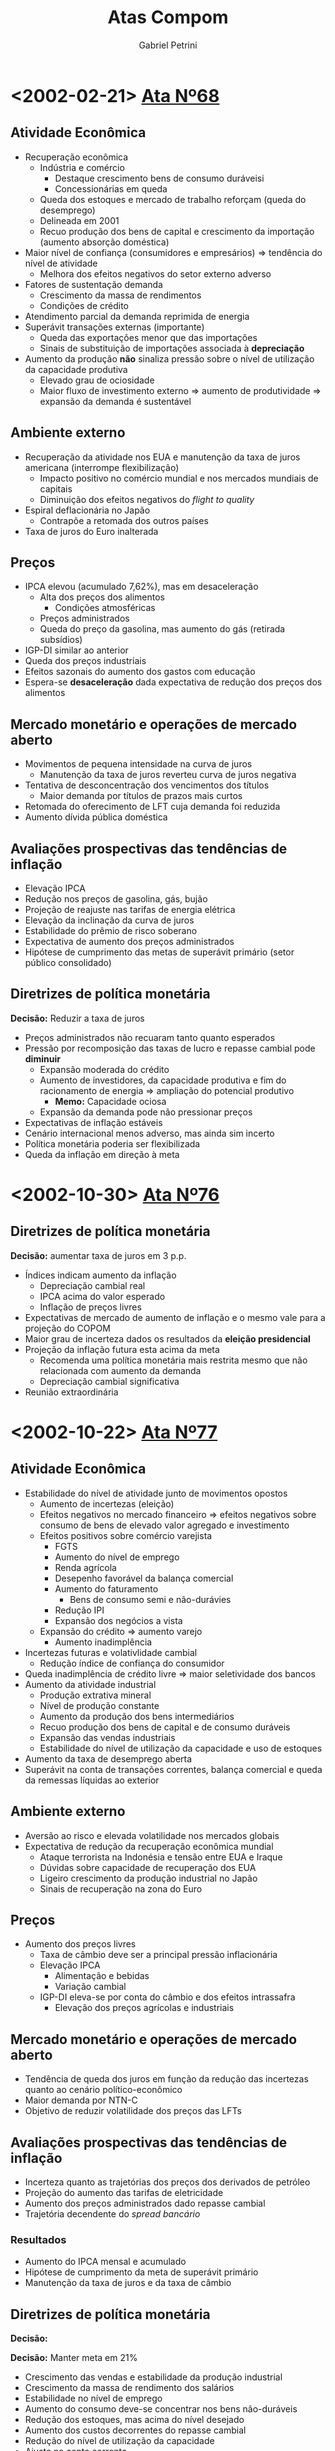 #+OPTIONS: num:nil
#+TITLE: Atas Compom
#+AUTHOR: Gabriel Petrini
#+LANG: pt_Br

* LaTeX headers                                         :noexport:ignore:

* HTML headers                                         :noexport:ignore:
#+HTML_HEAD: <link rel="stylesheet" type="text/css" href="http://www.pirilampo.org/styles/readtheorg/css/htmlize.css"/>
#+HTML_HEAD: <link rel="stylesheet" type="text/css" href="http://www.pirilampo.org/styles/readtheorg/css/readtheorg.css"/>

#+HTML_HEAD: <script src="https://ajax.googleapis.com/ajax/libs/jquery/2.1.3/jquery.min.js"></script>
#+HTML_HEAD: <script src="https://maxcdn.bootstrapcdn.com/bootstrap/3.3.4/js/bootstrap.min.js"></script>
#+HTML_HEAD: <script type="text/javascript" src="http://www.pirilampo.org/styles/lib/js/jquery.stickytableheaders.min.js"></script>
#+HTML_HEAD: <script type="text/javascript" src="http://www.pirilampo.org/styles/readtheorg/js/readtheorg.js"></script>



* <2002-02-21> [[https://www.bcb.gov.br/htms/copom/not2002022068.asp?frame=1][Ata Nº68]]
** Atividade Econômica
- Recuperação econômica
  + Indústria e comércio
    - Destaque crescimento bens de consumo duráveisi
    - Concessionárias em queda
  + Queda dos estoques e mercado de trabalho reforçam (queda do desemprego)
  + Delineada em 2001
  + Recuo produção dos bens de capital e crescimento da importação (aumento absorção doméstica)
- Maior nível de confiança (consumidores e empresários) $\Rightarrow$ tendência do nível de atividade
  + Melhora dos efeitos negativos do setor externo adverso
- Fatores de sustentação demanda
  + Crescimento da massa de rendimentos
  + Condições de crédito
- Atendimento parcial da demanda reprimida de energia
- Superávit transações externas (importante)
  + Queda das exportações menor que das importações
  + Sinais de substituição de importações associada à *depreciação*
- Aumento da produção *não* sinaliza pressão sobre o nível de utilização da capacidade produtiva
  + Elevado grau de ociosidade
  + Maior fluxo de investimento externo $\Rightarrow$ aumento de produtividade $\Rightarrow$ expansão da demanda é sustentável
** Ambiente externo
- Recuperação da atividade nos EUA e manutenção da taxa de juros americana (interrompe flexibilização)
  + Impacto positivo no comércio mundial e nos mercados mundiais de capitais
  + Diminuição dos efeitos negativos do /flight to quality/
- Espiral deflacionária no Japão
  + Contrapõe a retomada dos outros países
- Taxa de juros do Euro inalterada
** Preços
- IPCA elevou (acumulado 7,62%), mas em desaceleração
  + Alta dos preços dos alimentos
    - Condições atmosféricas
  + Preços administrados
  + Queda do preço da gasolina, mas aumento do gás (retirada subsídios)
- IGP-DI similar ao anterior
- Queda dos preços industriais
- Efeitos sazonais do aumento dos gastos com educação
- Espera-se *desaceleração* dada expectativa de redução dos preços dos alimentos
** Mercado monetário e operações de mercado aberto
- Movimentos de pequena intensidade na curva de juros
  + Manutenção da taxa de juros reverteu curva de juros negativa
- Tentativa de desconcentração dos vencimentos dos títulos 
  + Maior demanda por títulos de prazos mais curtos
- Retomada do oferecimento de LFT cuja demanda foi reduzida
- Aumento dívida pública doméstica
** Avaliações prospectivas das tendências de inflação

- Elevação IPCA
- Redução nos preços de gasolina, gás, bujão
- Projeção de reajuste nas tarifas de energia elétrica
- Elevação da inclinação da curva de juros
- Estabilidade do prêmio de risco soberano
- Expectativa de aumento dos preços administrados
- Hipótese de cumprimento das metas de superávit primário (setor público consolidado)
** Diretrizes de política monetária
*Decisão:* Reduzir a taxa de juros
- Preços administrados não recuaram tanto quanto esperados
- Pressão por recomposição das taxas de lucro e repasse cambial pode *diminuir*
  + Expansão moderada do crédito
  + Aumento de investidores, da capacidade produtiva e fim do racionamento de energia $\Rightarrow$ ampliação do potencial produtivo
    - *Memo:* Capacidade ociosa
  + Expansão da demanda pode não pressionar preços
- Expectativas de inflação estáveis
- Cenário internacional menos adverso, mas ainda sim incerto
- Política monetária poderia ser flexibilizada
- Queda da inflação em direção à meta

* <2002-10-30> [[https://www.bcb.gov.br/publicacoes/atascopom/01102002][Ata Nº76]]

** Diretrizes de política monetária
*Decisão:* aumentar taxa de juros em 3 p.p.
- Índices indicam aumento da inflação
  + Depreciação cambial real
  + IPCA acima do valor esperado
  + Inflação de preços livres
- Expectativas de mercado de aumento de inflação e o mesmo vale para a projeção do COPOM
- Maior grau de incerteza dados os resultados da *eleição presidencial*
- Projeção da inflação futura esta acima da meta
  + Recomenda uma política monetária mais restrita mesmo que não relacionada com aumento da demanda
  + Depreciação cambial significativa
- Reunião extraordinária

* <2002-10-22> [[https://www.bcb.gov.br/publicacoes/atascopom/22102002][Ata Nº77]]
** Atividade Econômica
- Estabilidade do nível de atividade junto de movimentos opostos
  + Aumento de incertezas (eleição)
  + Efeitos negativos no mercado financeiro $\Rightarrow$ efeitos negativos sobre consumo de bens de elevado valor agregado e investimento
  + Efeitos positivos sobre comércio varejista
    - FGTS
    - Aumento do nível de emprego
    - Renda agrícola
    - Desepenho favorável da balança comercial
    - Aumento do faturamento
      + Bens de consumo semi e não-durávies
    - Redução IPI
    - Expansão dos negócios a vista
  + Expansão do crédito $\Rightarrow$ aumento varejo
    - Aumento inadimplência
- Incertezas futuras e volativlidade cambial
  + Redução índice de confiança do consumidor
- Queda inadimplência de crédito livre $\Rightarrow$ maior seletividade dos bancos
- Aumento da atividade industrial
  + Produção extrativa mineral
  + Nível de produção constante
  + Aumento da produção dos bens intermediários
  + Recuo produção dos bens de capital e de consumo duráveis
  + Expansão das vendas industriais
  + Estabilidade do nível de utilização da capacidade e uso de estoques
- Aumento da taxa de desemprego aberta
- Superávit na conta de transações correntes, balança comercial e queda da remessas líquidas ao exterior
** Ambiente externo
- Aversão ao risco e elevada volatilidade nos mercados globais
- Expectativa de redução da recuperação econômica mundial
  + Ataque terrorista na Indonésia e tensão entre EUA e Iraque
  + Dúvidas sobre capacidade de recuperação dos EUA
  + Ligeiro crescimento da produção industrial no Japão
  + Sinais de recuperação na zona do Euro
** Preços
- Aumento dos preços livres
  + Taxa de câmbio deve ser a principal pressão inflacionária
  + Elevação IPCA
    - Alimentação e bebidas
    - Variação cambial
  + IGP-DI eleva-se por conta do câmbio e dos efeitos intrassafra
    - Elevação dos preços agrícolas e industriais
** Mercado monetário e operações de mercado aberto
- Tendência de queda dos juros em função da redução das incertezas quanto ao cenário político-econômico
- Maior demanda por NTN-C
- Objetivo de reduzir volatilidade dos preços das LFTs
** Avaliações prospectivas das tendências de inflação
- Incerteza quanto as trajetórias dos preços dos derivados de petróleo
- Projeção do aumento das tarifas de eletricidade
- Aumento dos preços administrados dado repasse cambial
- Trajetória decendente do /spread bancário/


*** Resultados

- Aumento do IPCA mensal e acumulado
- Hipótese de cumprimento da meta de superávit primário
- Manutenção da taxa de juros e da taxa de câmbio
** Diretrizes de política monetária
*Decisão:* 


*Decisão:* Manter meta em 21%
- Crescimento das vendas e estabilidade da produção industrial
- Crescimento da massa de rendimento dos salários
- Estabilidade no nível de emprego
- Aumento  do consumo deve-se concentrar nos bens não-duráveis
- Redução dos estoques, mas acima do nível desejado
- Aumento dos custos decorrentes do repasse cambial
- Redução do nível de utilização da capacidade
- Ajuste na conta corrente
  + Depreciação cambial
  + Crescimento lento
  + Melhora na conta corrente e bom desempenho da balança comercial
- Crise de confiança reduziu crédito ao Brasil e aumento da percepção do risco soberano
- Estabilização e recuperação do mercado financeiro
  + Real se manteve estável
  + Maior demanda por títulos no mercado doméstico
- Expectativas de aumento da inflação e maior dispersão das expectativas
  + Copom também reavaliou para cima por conta da depreciação cambial
    - Entendimento que se trata de uma inflação de custo
  + Aumento gasolina

* <2003-06-19> [[https://www.bcb.gov.br/publicacoes/atascopom/01062003][Ata Nº85]] 
** Evolução recente da inflação
- Queda contínua da inflação
  + Redução preços do atacado $\Rightarrow$ apreciação cambial
  + Preços ao consumidores cairam, mas menos que os preços do atacado
    - Preços agrícolas e industriais
- Redução IPCA
  + Reajuste das tarifas de energio foi o que mais contribuiu para aumento
    - Aumento da tarifa de ônibus, água e esgoto
  + Atenção à safra de arroz
  + Queda tanto dos preços livres como nos monitorados
    - Redução dos produtos não comercializáveis
    - Redução menos intensa dos bens comercializáveis
    - Redução do preço da gasolina e do álcool
** Avaliação prospectiva das tendências da inflação
- Elevação do preço da gasolina
- Diminuição dos preços monitorados $\Rightarrow$ apreciação cambial
- Projeções de que a inflação futura estará acima da meta
** Implementação da política monetária
*Decisão:* Reduzir meta em 26% para garantir desaceleração recente da inflação
- Fatores do declínio da inflação
  + Elevada depreciação passada explica inércia da inflação (persistência) 
  + Apreciação cambial tem efeitos de redução da inflação
  + Atuação da política monetária para reverter expectativas de inflação e pressões inflacionárias via controle da demanda agregada
  + Normalização dos preços in natura
- Destaque para a persistência inflacionária e subsequente recomposição das margens de lucro
- Destaque para apreciação cambial
  + Elevação da liquidez internacional
  + Queda do risco Brasil
- Atividade econômica em desaceleração, mas não uniforme (diferença dos preços relativos)
  + Expansão do setor agrícola e extração
  + Maior retração para o setor de bens duráveis 
    - Dependente das condições de crédito
- Convergência das expectativas de inflação para meta
- Destaque para a persistência inflacionária
** Atividade econômica
- Queda generalizada da venda no varejo 
  + Destaque para duráveis e semi-duráveis
  + Recuperação da confiança do consumidor 
- Fraco desempenho dos indicadores de investimento
  + Adversidades da conjuntura econômica
  + Produção industrial estável
- Expansão do setor extrativo e recuo na indústria de transformação
- Redução do grau de utilização da capacidade instalada
** Mercado de trabalho
- Aumento do emprego formal
- Estabilidade na taxa de ocupação junto do aumento do emprego informal
** Crédito e inadimplência
- Estabilidade no saldo de operações de crédito
  + Aumento no capital de giro
- Estabilidade na taxa de inadimplência
** Ambiente externo
- Expectativa de recuperação econômica mundial ainda baixa
- Lenta retomada da atividade econômica nos EUA
- Recuo no Japão e Alemanha junto de tendência de deflação
- Redução da taxa de juros pelo BCE
** Setor Externo
- Superávit balança comercial sobretudo por conta da melhora das exportações e ligeiro declínio das importações
- Saldo positivo em transações correntes e superávit nas transações unilaterais
  + Ingressos líquidos na conta financeira
** Mercado monetário e operações de crédito aberto
- Curva de juros mais negativa
  + Divulgação dos indicadores de inflação
  + Apreciação cambial
  + Redução do risco país
  + Aprovação do projeto da reforma da previdência
- Rolagem da dívida por meio de /swaps/
- Aumento do prazo médio de emissão da dívida
- Aumento da dívida interna

* <2006-04-17> [[https://www.bcb.gov.br/publicacoes/atascopom/24042008][Ata Nº 134]] 
** Evolução recente da economia
- IPCA estável, mas inflação em aceleração em 12 meses
  + Destaque para preços livres que aumentaram mais rápido do que os preços administrados
    - Aceleração dos bens comercializáveis e não-comercializáveis (in natura e serviços especialmente)
  + Apreciação cambial
  + Sinais de divergência da meta
- Recuo IGP-DI inicial seguido de aceleração
  + Aceleração dos preços industriais desde 2007
  + Destaque para repasse a depender da expectativa futura sobre inflação
- Redução da produção industrial geral, mas crescimento no ano $\Rightarrow$ estabilidade macroeconômica
  + Destaque para setor farmacêutico
  + Continuidade de expansão do setor industrial
    - Expansão do crédito, emprego e renda
    - Impulsos fiscais
    - Recomposição de estoques
  + Avanço produção de bens de capital e de bens duráveis
- Aumento na taxa de desemprego e da remuneração
  + Expansão do emprego formal
- Crescimento da demanda doméstica (sobretudo varejo)
  + Sem sinais de redução
  + Móveis e eletrodomésticos e setores mais sensíveis à expansão da renda e do crédito
- Manutenção da confiança do consumidor
- Aumento do grau de utilização da capacidade instalada
  + Crescimento da absorção dos bens de capital
  + Aumento de insumos da construção civil $\Rightarrow$ ampliação da capacidade
- Desempenho robusto da balança comercial
  + Aumento do preço de commodities
  + Redução do saldo comercial $\Rightarrow$ transações correntes mais deficitário
- Desaceleração da economia norte americana em função da crise
  + Mais avaliações negativas
  + O mesmo vale para Japão e Alemanha
  + Indicação de relaxamento monetário internacional adicional
  + Parece não ter afetado a economia doméstica
- Elevação do preço e da volatilidade do petróleo
  + Cenário de trabalho de preços de combustíveis inalterados 
** Avaliação prospectiva das tendências da inflação
- Sem reajuste dos preço dos combustíveis
- Manutenção da tarifa telefônica e dos preços administrados
- Diminuição do /spread/ de juros
- Manutenção da meta de superávit primário com possibilidade de redução
  + Implementação do Programa Piloto de Investimentos (PPI)
- Aumento das medianas de expectativas da inflação
- Convergência da inflação para acima da meta
** Implementação da política monetária
- Aceleração da inflação em função da maior robustez da atividade doméstica
  + Apesar do aumento da inflação e do investimento
- Balanço de pagamentos não deve apresentar risco à inflação
- Desaceleração dos mercados mundiais, mas riscos inflacionários a níveis globais $\Rightarrow$ benigno
  + Reduziria exportações líquidas (demanda)
  + Queda de preço de algumas commodities $\Rightarrow$ menor inflação doméstica
  + Posibilidade de maior aversão ao risco e incerteza
  + Possibilidade de restrição de oferta setorial $\Rightarrow$ repasse ao consumidor
- Possibilidade de um maior impulsionamento em função do aumento da massa salarial e do crédito além das transferências governamentais
- Destaque para redução do hiato do produto
- Ênfase ao combate dos efeitos inicias da inflação e não os persistentes
  + Sinais de excesso de aquecimento da demanda
** Inflação
- Aumento do IPCA e do IGP-DI
  + Destaque para o preço dos alimentos, habitação e transportes
  + Desaceleração dos preços livres e aumento dos monitorados
** Atividade econômica
- Aumento das vendas no varejo e queda no comércio
- Aumento do investimento, bens de capital e insumos
  + Destaque à maquinas agrícolas e infraestrutura
  + Aumento da importação dos bens de capital
- Expansão da atividade industrial
  + Estabilidade no grau de utilização da capacidade instalada
- Redução da produção física da indústria
  + Destaque ao setor farmacêutico
- Aumento produção de automóveis
- Aumento produção de grãos
** Expectativas e sondagens
- Aumento do índice de confiança do consumidor e estabilidade nas condições atuais
- O mesmo vale para a Confiança da Indústria
- Aumento do NUCI no setor de bens de capital em função da demanda doméstica e expectativas otimistas para o futuro
** Mercado de trabalho
- Criação de postos de trabalhos formais
  + Destaque para construção cívil e serviços
  + Redução da taxa de desemprego
  + Redução do emprego na indústria
- Aumento do rendimento habitual real
** Crédito e inadimplência
- Aumento do saldo de empréstimos
  + Atenção para recursos livres e direcionados para habitação
- Elevação da taxa de juros média
- Ampliação das operações de crédito
- Redução da taxa de inadimplência
** Ambiente externo
- Percepção de declínio na taxa de expansão da economia norte-americana  e seus efeitos sobre economia mundial
  + Temores nos mercados europeus
- Inflação global em função de alimentos e energia
- Elevação da inflação chinesa
** Comércio exterior e reservas internacionais
- Superávit na balança comercial maior que anteriormente
- Aumento das reservas internacionais
** Mercado monetário e operações de mercado aberto
- Elevação da curva de juros
  + Destaque para piora do cenário externo
- Realização de /swap/ cambial reverso
- Operações compromissadas longas 

* <2009-01-20> [[https://www.bcb.gov.br/publicacoes/atascopom/21012009][Ata Nº140]]
** Evolução rencente da economia
- Recuo inflação (IPCA)
  + Tanto preços livres quanto administrados
  + Aceleração do preços dos bens comercializáveis e não-comercializáveis
  + Persistência da inflação de serviços
- Convergência da inflação calculada pelos outros indicadores
  + Variação negativa do IGP-DI
  + Destaque para depreciação cambial $\Rightarrow$ preços agrícolas e industriais
- Redução da produção industrial
  + Destaque para problemas climáticos no Sul
  + Interrupção no ciclo de expansão
    - Ajuste de estoque e redução da produção
  + Destaque para recuo no setor de bens de capital, mas lidera expansão acumulada
    - Destaque para restrição de crédito
- Indicadores ambíguos de mercado de trabalho
  + Aumento na taxa de desemprego aberta
  + Aumento do Rendimento Mensal Médio
  + Perda de dinamismo na geral de empregos formais
- Redução das vendas do varejo
  + Destaque para queda acentuada do setor automotivo
    - Restrição de crédito e redução nos indicadores de confiança
  + Transferências de renda auxiliaram para que a queda não fosse maior
- Redução do grau de utilização da capacidade
  + Redução das pressões de demanda sobre capacidade produtiva
- Piora no saldo da balança comercial
  + Reversão da trajetória de apreciação cambial
  + Queda dos preços dos bens exportados atua na direção oposta
- Continuidade do estresse dos mercados financeiros
  + Aumento da aversão ao risco
  + Contração da liquidez internacional $\Rightarrow$ fluxos de capitais mais escassos $\Rightarrow$ volatilidade das moedas emergentes
- Tendências contracionistas a nível global
  + Choque negativo dos termos de troca $\Rightarrow$ /commodities/
  + Deterioração da qualidade do crédito
  + Destaque para tendência de depreciação cambial e estímulos fiscais nas economias maduras
- Elevada volatilidade do preço do petróleo
  + Efeitos via cadeias produtivas e expectativas futuras de inflação
** Avaliação prospectiva das tendências de inflação
- Sem inflação de combustíveis
- Manutenção do reajuste do setor de telefonia e o mesmo vale para os preços administrados
- Redução da mediana das expectativas de inflação
- Conclusão: recuo da inflação
** Implementação da política monetária
- Arrefecimento da expansão econômica
- Desaquecimento das demais economias
- Aversão ao risco $\Rightarrow$ ajustes no BP
  + Afeta demanda por ativos brasileiros
  + Diminuição dos preços de /commodities/ e da demanda externa
  + Efeitos benignos sobre a inflação
- Diminuição de riscos de pressão inflacionárias locais
- Expectativas de inflação estão superiores à meta apesar do recuo
- Crise internacional $\Rightarrow$ efeitos negativos sobre confiança
  + Expansão da economia depende mais ainda do crescimento da massa salarial e das transferências do governo
- Queda do nível de atividade deve reduzir pressões inflacionárias
  + Destaque para preço dos ativos brasileiros
  + Copom pontua necessidade de cautela para níveis de inflação compatíveis com a meta, mas há margem para flexibilização
- Condições financeiras restritivas $\Rightarrow$ contração da demanda $\Rightarrow$ pressão desinflacionária
- *Decisão:* Reduzir taxa de juros em 100 p.b. sem viés
** Inflação
- Indicação de recuo da inflação medida pelo IPCA
  + Desaceleração dos preços livres e dos monitorados
** Atividade econômica
- Retração das vendas no varejo
- Retração do crédito e da inadimplência
- Redução da produção de bens de capital e importação dessa categoria
- Desaceleração do rítmo de produção industrial
** Expectativas e sondagens
- Redução do índice de confiança do consumidor e o mesmo vale para os indicadores de confiança dos empresários
** Mercado de trabalho
- Redução do número de postos de trabalho
** Crédito e inadimplência
** Ambiente externo
** Comércio exterior e reservas internacionais
** Mercado monetário e operações de mercado aberto
* <2011-01-09> [[https://www.bcb.gov.br/publicacoes/atascopom/31082011][Ata Nº161]] 
** Evolução rencente da economia
- Aceleração da inflação medida pelo IPCA
  + Reflete tanto preços livres quanto administrados
    - Destaque aos bens comercializáveis e dos não-comercializáveis e queda do preço dos bens duráveis
  + Inflação de serviços elevada
  + Sugere persistência da alta dos preços
- Outros índices de inflação sugerem trajetória similar
- Tendência de moderação da taxa de crescimento medido pelo IBCBr
- Aumento do índice de confiança dos serviços
- Alta do índice de produção fabril
  + Expansão do índice de produção industrial no acumulado 12 meses
  + Crescimento tanto no setor de bens de consumo duráveis quanto no setor de bens de capital, mas é o menor dentre as categorias de uso
- Redução na taxa de desemprego e atingiu mínimo histórico
- Crescimento do rendimento médio habitual real
  + Destaque para sustentação no crescimento da demanda
- Crescimento no volume de vendas no comércio
- Grau de utilização da capacidade relativamente constante com tendência de queda na margem
- Aumento do saldo da balança comercial
  + Exportações cresceram mais que o crescimento das importações
  + Queda no déficit de transações correntes
  + Entrada de fluxos de capitais superiores à necessidade de financiamento externo
- Período de elevada incerteza
  + Destaque para maior risco para a estabilidade financeira global
    - Exposição de bancos internacionais a dívidas soberanas
  + Aumento dos indicadores de aversão ao risco
- Elevada volatilidade do preço do barril de petróleo $\Rightarrow$ estabilidade da demanda global
** Avaliação prospectiva das tendências de inflação
** Implementação da política monetária
** Inflação
** Atividade econômica
** Expectativas e sondagens
** Mercado de trabalho
** Crédito e inadimplência
** Ambiente externo
** Comércio exterior e reservas internacionais
** Mercado monetário e operações de mercado aberto
* <2020-11-03> [[https://www.bcb.gov.br/publicacoes/atascopom/28102020][Ata Nº234]]
** Atualização da conjuntura econômica e do cenário básico do Copom
- *Setor externo:* Desaceleração da retomada de alguns setores
  + Evolução da COVID-19
  + Possibilidade de resução dos estímulos governamentais
- Moderação da volatilidade dos ativos financeiros $\Rightarrow$ favorece economias emergentes
- *Mercado doméstico:* Recuperação desigual entre setores
  + Renda emergencial
  + Setores mais afetados continuam com a mesma tendência
  + Aumento da incerteza sobre a retomada da economia $\Rightarrow$ redução da renda emergencial
- Indicadores da inflação compatíveis com a meta
- Aumento da projeção da inflação
  + Alta do preço dos alimentos e de bens industriais $\Rightarrow$ depreciação do Real e das /commodities/
  + Perspectiva de normalização de preços com aumento extraordinário $\Rightarrow$ restrição na produção e aumento da demanda
  + Diganóstico de que este choque é temporário
- Ociosidade no setor de serviços
- Auxílios fiscais e adiamento de reformas $\Rightarrow$ aumento do prêmio de risco
- Maiores reduções nas taxas de juros $\Rightarrow$ instabilidade nos preços dos ativos
  + Proximidade à ZLB
- Projeções de inflação abaixo da meta
  + Expectativas de longo prazo ancoradas
* Texto apresentação 

** Panorama FHC e implementação do regime de metas

A década de 90, diferentemente da década anterior, está inserida em um contexto de retomada dos fluxos voluntários de capital (alta da liquidez internacional) em que as reformas liberalizantes desempenharam um papel norteador.
Nesses moldes, caberia ao Estado promover a estabilidade macroeconômica bem como funcionamento dos mercados.
A dinamização da economia, por sua vez, estaria a cargo do setor privado junto dos ganhos (de produtividade e competitividade) decorrentes das aberturas comercial e financeira.
Como consequência, desmontou-se a ossatura do Estado desenvolvimentista.

Em termos da *estrutura produtiva*, a combinação de abertura comercial e moeda sobrevalorizada impuseram dificuldades à indústria nacional. 
Soma-se a isso o comportamento patrimonialista do IDE que não ampliou a produtividade/competitividade, aumentando o coeficiente importado (acima do exportado) assim como não foi direcionado para ampliar capacidade produtiva. 

No que diz respeito à *política monetária*, destaca-se seu alinhamento com a âncora cambial e subsequente controle inflacionário. 
Em meio a esses objetivos, a taxa de juros (elevadas) teve um papel duplo:
(i) atrair fluxos de capitais e;
(ii) conter a absorção doméstica.
Desse modo, a estabilização monetária foi estabelecida às custas da estabilidade macroeconômica cite:belluzzoDepoisQuedaEconomia2002.
Em paralelo, como resultado das queimas de reservas em 1997/8, a âncora cambial foi substituída pelo regime de câmbio flutuante enquanto, em 1999, aderiu-se ao regime de metas para a inflação de modo a estabelecer uma âncora nominal doméstica.

Nos governos FHC, portanto, manteve-se o binômio juros elevado-câmbio sobrevalorizado, implicando em uma dinâmica /stop and go/, aumento do desemprego e crises bancárias e do balanço de pagamentos.
É em meio ao esse cenário adverso (``Herança Maldita'') que o governo Lula se inicia mas foi seguido de uma redução da restrição externa em decorrência da engrenagem comercial entre EUA-China-Periferia, elevando o ciclo de liquidez e promovendo melhora nos termos de troca (/boom/ de /commodities/) cite:carneiroDesenvolvimentoEmCrise2002. 

** Breve esquema do modelo de metas

** Continuísmo e descontinuidades dos governos Lula

Apesar da melhora da adversidade do setor externo, tal governo é marcado, até 2006, por um *continuísmo*. 
A preocupação com a solvência da dívida pública bem como da adesão da contração fiscal expansionista é um dos traços desse conservadorismo. 
Do ponto de vista dos fluxos, verificou-se uma deterioração da composição dos gastos em que ampliou-se os encargos com juros em detrimento do investimento público para gerar superávits fiscais.
Já em termos dos estoques, observa-se uma melhora da dívida pública (principalmente externa) junto de uma piora de seus prazos e custos.
A melhora da dívida em moeda estrangeira, no entanto, não indica que a restrição externa foi superada, mas sim que reaparece sob novas formas.
Por fim, destaca-se que o governo também aprofunda a abertura financeira cite:pratesSECAOIVInsercao.

Apesar deste continuísmo macroeconômico, o governo Lula apresentou uma ruptura não-trivial: centralidade da questão social.
Esta ênfase da questão social é impulsionada com o progressivo abandono do conservadorismo fiscal.
A *partir de 2006* ---  e acentuado no pós-crise --- tem início uma estratégia mais clara que coloca no Estado o papel de
articular o desenvolvimento em que o planejamento de longo prazo é retomado (ex: PAC). 
Assim, a despeito de um banco central ainda bastante ortodoxo e da política de valorização cambial, coube à política fiscal assumir para si o papel de provedora do crescimento. 
Assume esse papel, no entanto, sem que se mude o regime fiscal instaurado por FHC, mas há uma nova gestão fiscal e orçamentária.

Sendo assim, a contração fiscal expansionista deu lugar a uma política fiscal mais ativa sem implicar em uma deterioração da dinâmica da dívida pública. 
Dentre os fatores que permitiram tal guinada, destaca-se os descontos do investimento público na metas de superávit primário da LDO bem como aumento da arrecadação.
Em linhas gerais, o aumento das receitas reflete a centralidade da questão social mencionada anteriormente que foi além de transferências e gastos sociais e avançou em direção às mudanças no mercado de trabalho (formalização e ganhos salariais reais) e ampliação do crédito.
Em conjunto, tais medidas promoveram --- dada a redução da restrição externa --- o crescimento baseado no mercado interno junto da melhora na distribuição de renda.
Essa combinação de crescimento com inclusão social --- levada adiante pelo governo Dilma --- é entendida como a base da estratégia social-desenvolvimentista no período cite:biancarelliVelhaSenhoraEm2019. 

Em relação a *estrutura produtiva*, nota-se o insucesso em promover uma política industrial e creditícia capaz de reverter algumas tendências estruturais.
Nesses termos, a restrição externa reaparece sob novas formas.
Em outras palavras, o governo Lula se encerra com um *descompasso* entre uma estrutura de demanda modernizada que não foi acompanhada da modernização da estrutura de oferta cite:melloIndustrialismoAusteridadePolitica.
O governo Dilma herda esses desafios estruturais, buscando readequar o modelo de
crescimento em contexto internacional mais difícil.

** Governo Dilma I

Em meio ao diagnóstico de *sobreaquecimento* da economia, são adotadas medidas macroprudenciais e de redução de gasto.
Após o entendimento de que esse diagnóstico foi inadequado, o governo Dilma passa a
aprofundar a direção do desenvolvimentismo.
De modo a superar os entraves mencionados anteriormente, adota-se uma agenda industrialista.
No centro da análise estava a necessidade de melhorar a competitividade industrial (pela desvalorização cambial) e a rentabilidade do investimento privado por meio de redução de custos (política monetária e fiscal). Vale notar que esta reordenação de prioridades foi feita sem que, para isso, fosse necessário abandonar a centralidade da questão social.

Alinhado com a agenda industrialista e em meio a retomada (súbita) dos fluxos de capital, a política cambial esteve no centro.
De modo a evitar a valorização e volatilidade do câmbio para melhorar a competitividade industrial, foram feitas intervenções no mercado interbancário.
Como resultado, reduziu a especulação pela apreciação e desprendeu o real do ciclo de liquidez internacional.
Além do rompimento da valorização cambial enquanto instrumento de controle inflacionário, a *política monetária* também foi redirecionada para a agenda industrialista (sem romper com o RMI).

Na ausência de um padrão de financiamento autônomo de longo prazo, os bancos públicos foram acionados para reduzir a taxa de juros e os spreads bancários para facilitar o financiamento do desenvolvimento.
Com redução da Selic e política cambial ativa, o controle de preços contou com o
represamento de preços administrados (com finalidade também de reduzir custos).
Na tentativa de ampliar o horizonte temporal do financiamento público, alterou-se o manejo da dívida pública substituindo LFTs por títulos pré-fixados para, assim, estimular o mercado de longo prazo. 


Em paralelo, fez-se uso da política fiscal por meio de incentivos, desonerações e concessões para promover investimento privado (em infraestrutura).
Além disso, é importante destacar que, na ausência de um padrão de financiamento autônomo de longo prazo, o financiamento ficou a cargo do setor público (BNDES).
Dentre as consequências, verificou-se uma deterioração do saldo fiscal cujo principal condicionante foi a redução das *receitas*.
No que diz respeito aos gastos, destaca-se uma redução do investimento público em que ampliou-se a participação relativa dos gastos com pessoal.
Assim, reduziu-se o efeito expansionista da política fiscal dada a concentração de gastos com menores multiplicadores fiscais.

** Conclusão e comparação geral
    
A título de conclusão, resta uma comparação geral.
Os governos FHC e parte do governo Lula são caracterizados pelo prosseguimento da agenda liberalizante em que o papel do Estado foi minorado.
Apesar de algumas continuidades, o governo Lula promoveu um ineditismo histórico: conjugação de crescimento com inclusão social.
Tal resultado --- levado adiante pelo governo Dilma --- decorre tanto da questão social quando do abandono progressivo do conservadorismo fiscal, reposicionando o papel do Estado no desenvolvimento.
Em conjunto, tais medidas promoveram uma dinamização do mercado interno e modernização da demanda que não foi acompanhada igualmente pela estrutura produtiva.
De modo a superar tais desafios, adotou-se uma agenda industrialista que, por sua vez, não foi industrializante.

** Governo Dilma - Fase 1
*** Introdução

No primeiro governo Dilma temos como marco o Estado na posição de ator central na estratégia de crescimento e a utilização de políticas econômicas para incentivar o capital privado e defender a expansão econômica.
Na estratégia oficial do governo existia o reconhecimento da indústria como elemento basilar do crescimento e a importante tarefa de recuperar a competitividade industrial.
O foco foi defender a competitividade da indústria mantendo o câmbio num patamar favorável e buscando reduzir os custos decorrentes da precária infraestrutura do país e da carga tributária.
Logo manteve-se a estratégia delineada no governo Lula, não se alterando o papel atribuído ao Estado, mas ocorreram algumas mudanças na condução das políticas macroeconômicas.

Após a trajetória de crescimento durante o ano eleitoral, com aceleração da inflação e forte expansão do crédito, em 2011 o governo Dilma teve como primeiros movimentos medidas macroeconômicas contracionistas, centradas no corte de gastos do governo, aumento das taxas básicas de juros e “medidas macro prudenciais” para o controle do crédito.
Da perspectiva externa, entre 2011-14 o bom cenário externo do miniciclo das commodities de 2010 cedeu.
O valor das exportações brasileiras em dólares, que subiu quase continuamente entre 2004-11, caiu 12% entre 2011-14.
Com a ausência do drive externo, tá eficou a cargo da política econômica doméstica estimular o crescimento, via incentivos ao investimento privado.
Parcela relevante deste estímulo recaiu à política fiscal.
*** Política fiscal
- Para a política fiscal, a opção do governo não foi retomar os investimentos públicos, como realizado nos Governos Lula. O governo acabou optando pela promoção do investimento privado por meio de uma série de isenções fiscais, que se realizaram de modo descoordenado para setores produtivos específicos.
- Devemos ter em mente que essa extensa política de isenção tributária reduzia as receitas do Estado e prejudicava o seu financiamento. Além disso, à queda de receitas pelas desonerações somou-se uma menor arrecadação, que resultaram em uma piora progressiva das contas fiscais.
 - Todavia, o investimento privado não reagiu à política de isenção tributária. Visto que o investimento público também não cresceu e que a economia não recebia mais o impulso das exportações, o investimento agregado iniciou uma trajetória de baixos resultado, que se tornaram negativos em 2014, quando a variação média trimestral foi -1,47%.
*** Política cambial
- A política cambial também sinalizou mudanças de orientação. O esforço da era Lula de evitar a valorização cambial trouxe pouco resultado prático e a indústria conviveu com taxa de câmbio desfavorável à sua capacidade de competição internacional. A decisão de intervir no mercado de derivativo, levada adiante em meados de 2011, alterou o cenário e a taxa de câmbio passou a oscilar acima de R$ 2,00, com uma política, assumidamente, de flutuação suja.
- Assim, no primeiro ano do governo Dilma, o acúmulo de reservas internacionais, controles de capitais e operações de swaps cambiais foram ampliados visando reverter a trajetória de apreciação. Com essas ações, a moeda se depreciou no período, também ajudada pela redução da taxa básica de juros e pela deterioração do cenário externo com a crise do Euro. Mas, a desvalorização do câmbio entre 2011 e 2014 foi insuficiente para compensar sua apreciação no período 2003-10 e estimular as exportações e o investimento privado.
- A apreciação do Real promoveu uma redução do lucro no setor da indústria e agricultura (bens tradables), atuando também como um inibidor do investimento, particularmente na indústria de transformação que, por sua vez, é o motor do crescimento a longo prazo.
- Por outra perspectiva, o câmbio apreciado e a política de estímulo ao consumo resultaram em uma crescente importação de bens de consumo.
- Quando consideramos o teto para o aumento do investimento decorrente do câmbio apreciado, e com crescente importação de bens de consumo, houve reprimarização da estrutura produtiva e da pauta de exportações da economia brasileira.
-  Ajudado pela apreciação da TCR, o déficit em transações correntes pulou de 2,9% do PIB em 2011 para 4,2% em 2014 (BCB, 2018), elevando a fragilidade externa da economia.
- Em suma, as políticas de crédito, sociais e salarial, juntamente com o miniciclo das exportações (até 2011, neste caso) impulsionaram em alguma medida a economia, mas a TCR permaneceu apreciada, levando à deterioração dos lucros e das transações correntes, além de impor um teto para o investimento privado e, consequentemente, para os ganhos de produtividade.
*** Política monetária
Em seu primeiro ano, o governo Dilma apostou numa mudança na política monetária.
Medidas macroprudenciais de controle do crédito foram adotadas
A conjuntura do final de 2012 revelou-se favorável e o Banco Central, contrariando a expectativa de mercado, desencadeou o processo de redução dos juros aproveitando o cenário internacional e a baixa pressão dos preços internos.
Assim a taxa Selic foi reduzida de 12,5% para 7,25% entre agosto de 2011 e outubro de 2012.
- Entre 2012 e início de 2013, a taxa de juros futura marcada a mercado seguiu a Selic. Ou seja, o BC conseguiu difundir no mercado financeiro a convenção de que a política monetária teria êxito, levando os agentes a precificarem juros futuros menores. Porém, após um acompanhamento pari passu ao longo do segundo semestre de 2012, no início de 2013 a taxa de juros futura de mercado se descolou da Selic, sinalizando que a convenção sobre política monetária estava mudando, dado o aumento da inflação esperada
-  Ao invés de elevar a Selic, revertendo parcialmente sua queda, o governo optou por acomodar a inflação por meio de controle de preços administrados, principalmente petróleo e derivados, e mudando unilateralmente contratos de energia elétrica. Neste contexto, o BC passou a perseguir o teto da meta de inflação ao invés do seu centro.
-  Não obstante, provavelmente por causa das eleições em 2014, o BC demorou para aumentar a Selic, fazendo persistir a discrepância entre os juros básicos e a taxa futura marcada a mercado, ajudando a deteriorar ainda mais a convenção sobre uma pior inflação futura. Quando o BC finalmente aumentou os juros, a convenção já era tão negativa que ele foi obrigado a realizar forte aumento da Selic e a mantê-la elevada mesmo com a economia entrando em recessão, ao longo de 2015 e 2016, criando um elevado custo de oportunidade para o investimento no momento em que o país muito necessitava dele
*** Desaceleração do crescimento
-  Importa notar que a tendência de queda se verifica antes dos choques que abalam a economia brasileira, como a operação Lava Jato, a crise hídrica, a queda dos preços internacionais das commodities, que ocorrem a partir de 2014 – o miniciclo de aumento dos preços das commodities ocorreu até 2011, mas a forte queda de seus preços deu-se em 2014.
- o que se verificou de 2011 em diante foi um arrefecimento da dinâmica de crescimento de consumo e exportações em relação ao período 2004-2010, com queda na taxa de investimento, que passou a apresentar patamares negativos a partir do segundo semestre de 2014.

Essa desaceleração pode ser atribuída a múltiplas causas:
- Falhas na condução na política econômica, que promoveram, por exemplo, contração no consumo das famílias. No consumo, o endividamento das famílias se elevou e, após o choque de juros e a concorrência forçosa no sistema bancário, por meio do uso dos bancos públicos para praticarem menores juros de varejo no mercado de crédito e no financiamento imobiliário, os bancos privados restringiram crédito – tanto que, entre 2013-2014, antes da crise portanto, os bancos privados reduzem sua participação relativa no total de ativos detidos pelo sistema bancário no Brasil (Brasil, 2019). Assim, em âmbito geral, o consumo via crédito perdeu ritmo, comprometendo as taxas de expansão do consumo agregado.

Fatores internacionais (somado a falhas na condução da política econômica), como a Crise do Euro, a redução do ritmo de crescimento chinês, o fim do miniciclo de commodities e o patamar cambial, agiram estabilizando os preços das exportações brasileiras ao mesmo tempo que as importações se expandiram, deteriorando as contas externas e enfraquecendo a indústria nacional.
- Fatores políticos (desde as manifestações de 2013 até a incerteza eleitoral de 2014), fatores internacionais
-  Fatores institucionais ou jurídicos, particularmente o avanço da operação Lava Jato que afetou setores estratégicos da economia brasileira, como petróleo e gás, construção civil e indústria naval.

Portanto, a desaceleração da taxa de crescimento econômico a partir de 2011, o que não quer dizer recessão, veio do arrefecimento do crescimento das exportações e do consumo privado. Isto é, a demanda agregada cresceu a uma velocidade menor e implicou menor ritmo de aumento do produto, mas ainda se tinha crescimento.

** Segundo Governo Dilma
*** Virada para uma política econômica ortodoxa em 2015
Em 2015, diante da fragilidade e dos desequilíbrios da economia brasileira, o governo optou por um choque recessivo ou, em outras palavras, lançou mão de um conjunto de políticas de austeridade econômica. De acordo com o diagnóstico então dominante, o objetivo desse “ajuste” era enfrentar, de uma só vez, os “desequilíbrios” da economia brasileira. Esses desequilíbrios diziam respeito tanto às contas públicas quanto à rentabilidade de alguns setores.

Dentre os principais elementos desse choque recessivo, que marca uma virada da política econômica, estavam o choque fiscal, o choque de preços administrados, o choque cambial e o choque monetário
*** Choque fiscal
Após a reeleição de Dilma Rousseff em 2014, o Ministério da Fazenda propôs uma meta de superávit primário de 1,2% do PIB para 2015, optando por uma mudança radical na política econômica, com consolidação fiscal baseada principalmente em corte dos gastos públicos e, logo em maio de 2015, o governo anunciou um contingenciamento de cerca de R$ 80 bilhões.

Em 2015 o governo tentou implementar um programa de consolidação fiscal baseado em corte de gastos, ao invés de reorganizar suas contas aumentando impostos sobre renda de pessoa física e propriedade e substituindo gastos correntes por investimento. No âmbito de desaceleração/recessão econômica, mesmo um necessário ajuste fiscal tende a não ter êxito quando feito através do corte de gastos: nesta conjuntura deteriorada, menores gastos públicos desestimulam a atividade econômica e mitigam a própria arrecadação do governo, enquanto que agentes privados optarão por ativos líquidos, postergando investimentos. Ou seja, o ajuste fiscal poderia contribuir para a construção de convenções mais críveis na política econômica, mas, dada a natureza do ajuste proposto, dificilmente ele ajudaria a se formarem convenções pró-investimento, pois, por si, ele significava expectativas de menor demanda agregada.
Em meio à recessão, que traz receitas públicas cadentes, e à rigidez dos gastos públicos, tanto 2015 quanto 2016 foram anos de déficit público, isto é, a consolidação fiscal falhou.
*** Choque cambial
Após as eleições de 2014 ocorre uma inflexão na política cambial, quando a nova equipe econômica sinaliza ao mercado o fim do programa de leilões de swaps e uma política cambial menos atuante. A moeda brasileira já vinha se desvalorizando no segundo semestre de 2014, tendência que se reforça com a nova postura de política cambial. Em janeiro de 2014 a taxa de câmbio média foi de 2,63 R$/US$, enquanto no mesmo mês de 2015 a taxa média foi de 4,05 R$/US$, o que representou uma desvalorização de mais de 50% do real em relação ao dólar (Figura 1). Essa rápida mudança na taxa de câmbio teve impacto nas estruturas de custos e patrimonial das empresas, contribuiu para o aumento da taxa de inflação e com isso para a redução dos salários reais, impactando negativamente o consumo. Além disso, essa mudança encareceu a cesta de produtos que compõe o investimento.
*** Choque de preços administrados

Diante do represamento de preços administrados pelo setor público, como energia e gasolina, o governo optou por uma estratégia de choque em detrimento de uma estratégia gradualista. O conjunto de preços monitorados do IPCA teve alta de 18% em 2015, o que contribuiu diretamente e indiretamente para a inflação do período, que foi superior a 10% (Figura 1). Esse tipo de reajuste tem um alto grau de difusão em uma economia muito indexada, na qual a formação de preços é extremamente oligopolizada e conta com um alto grau de repasses de custos para o consumidor. Nesse sentido, o choque de preços administrados foi mais um elemento de pressão de custos para empresas e de redução de renda real para as famílias.
*** Choque monetário
Diante de uma inflação essencialmente provocada pelo próprio governo, quando ajustou preços administrados e permitiu uma forte desvalorização cambial, o Banco Central deu continuidade aos aumentos na taxa básica de juros até o patamar de 14,25%. Já a taxa média de juros das operações de crédito aumentou de 25% em janeiro de 2015 para 31% em janeiro do ano seguinte (Figura 1) como reflexo não apenas das expectativas quanto ao ciclo da taxa de juros básica, mas também do aumento do risco para o setor bancário. Esse aumento do custo do crédito (e do custo de oportunidade para o investimento produtivo) é outro fator que contribuiu para o cenário contracionista.

- Se, por um lado, é certo que economia brasileira já vinha com dificuldades e em desaceleração progressiva até 2014, por outro lado é de grande importância entender o aprofundamento da crise a partir dos choques recessivos e as políticas de austeridade.
- A taxa de investimento, cujo pico fora 20,9% do PIB em 2013, caiu para 17,8% em 2015, enquanto que o crescimento econômico foi de -3,5% naquele ano e -3,3% em 2016.

** Governo Temer e Bolsonaro
*** Diretrizes gerais
Desde o Governo Temer, a partir de maio de 2016, até o Governo Bolsonaro, a partir de janeiro de 2019, houve uma mudança profunda na condução da política econômica, por meio da implementação de políticas ortodoxas e da realização de reformas liberalizantes. Assim, podemos dizer que existe um sentido de continuidade entre a política econômica de Temer/Meirelles e de Bolsonaro/Guedes.
Reformas liberalizantes:

Da perspectiva das reformas, a agenda do governo tem direcionado a economia para um novo modelo de desenvolvimento, baseado em políticas liberais que visam “destravar” o mercado das amarras do Estado via desregulamentação, permitindo que a iniciativa privada comande o processo econômico, inclusive no que se refere aos investimentos. Políticas de demanda tem papel nulo ou marginal nesta estratégia de crescimento, podendo apenas ser adotadas excepcionalmente através de medidas pontuais que não impliquem em custo fiscal.
As principais medidas implementadas e anunciadas são:

- Reforma trabalhista: aprovada no final de 2016, promoveu grande flexibilização no mercado de trabalho, tais como: contribuição sindical opcional; mudanças nas regras de demissão, descanso e férias; permite jornada de trabalho até 12 horas; cria modalidade de contratação a termo, trabalho intermitente, etc.;
- Reforma da previdência: aprovada no final de 2019, fase da aprovação pelo Congresso Nacional): mudança na idade mínima – 62 anos para mulheres e 65 anos para homens -, nas regras de pensão para viúva e filhos, etc.;
- Reforma tributária (a ser definida);
- Privatização das empresas estatais, já iniciado pelas subsidiárias, como BR Distribuidora, atingindo no limite as “gigantes” estatais, como a própria Petrobrás;
- Abertura comercial com redução nas tarifas alfandegárias, no contexto da estratégia de “recuperar a competitividade via economia de mercado”;
*** Políticas ortodoxas:
**** Política fiscal:
Porém, no desespero por recuperar a credibilidade em suas políticas econômicas, mas sem se preocupar em efetivamente reformar o orçamento público para o construir com potencial contracíclico, via orçamentos corrente e de capital, o governo que se seguiu ao impeachment de Dilma Rousseff continuou com a busca pela austeridade fiscal, porém desta vez implementada na forma de uma Emenda Constitucional (95/2016), a chamada Regra do Teto de Gastos que, diga-se de passagem, havia aparecido de forma incipiente na proposta do governo de Michel Temer, intitulada ‘Ponte para o Futuro’.

Em dezembro de 2016 fez-se promulgada a referida Emenda Constitucional 95, que limitou por 20 anos a variação da despesa primária do governo federal à inflação acumulada no Índice de Preços ao Consumidor Amplo (IPCA), visando à queda da participação real dos gastos públicos no PIB à medida que este crescesse em termos reais. Despesas financeiras, como o pagamento de juros ou o montante de amortizações, não entram na regra e, portanto, o limite de variação se aplica apenas aos dispêndios primários. Visto que gastos obrigatórios, como previdência, crescem vegetativamente, o discricionário investimento público, já minguado, tem sido o item sacrificado para o cumprimento do Teto. Por demais influenciada pelo ciclo econômico, e por de menos atento a ele, a regra de limite de gastos pode ser irrealizável bem antes de seu fim (parcial) previsto para 2026. Daí a corrida pela reforma da previdência.

**** Política monetária
Com o governo Temer uma nova equipe assumiu o Banco Central e com ela uma agenda de reformas para o sistema financeiro nacional foi proposta; a mesma agenda foi reformulada e aprofundada no governo Bolsonaro. As medidas vão no sentido geral de diminuir a intervenção e atuação do Estado. Por exemplo, um dos objetivos centrais é a diminuição da participação do governo no mercado de crédito, através da substituição do financiamento público pelo privado.

Esses governos ainda colocaram como prioridade máxima trazer a inflação para o centro da meta de 4,5%.
A partir do primeiro semestre de 2017, o ritmo de queda da inflação intensificou-se, com o IPCA registrando no acumulado do ano um valor bem inferior ao da meta e igual 2,95%; uma queda grande comparada aos 10,5% de 2015. Após a melhora das condições de oferta dos alimentos e do restabelecimento dos preços de monitorados em patamar razoável, as principais pressões inflacionárias dos últimos anos cederam até 2019.

Assim, com a progressiva melhora inflacionária o Banco Centrou iniciou a redução da taxa Selic em 2016 como uma medida estimativa para impulsionar a economia que permaneceu com fraco desempenho.  No início de 2016 a taxa Selic estava no patamar de 14,25%, já no final de 2020 atingiu o valor de 2%, o mais baixo deste a implantação do regime de metas.
**** Política cambial:
A política cambial seguiu o sentido da política monetária de maior flexibilização e menor intervenção do Estado. Novas propostas também tem sido colocados no sentido de ampliar a conversibilidade do real.   Se, por um lado, desburocratizar e simplificar esse mercado pode ser considerado um objetivo válido, por outro lado, medidas como a permissão de contas em dólar para pessoas físicas e jurídicas podem criar problemas adicionais para a economia brasileira aumentando a volatilidade cambial e reduzindo o espaço de política econômica.

- Como medida pontual para estimular a demanda de consumo das famílias, dada o fraco desempenho econômico, novas modalidades de saques do FGTS foram iniciadas no Governo Temer. Entre 2016 e 2017, cerca de R$ 44 bilhões foram liberados do FGTS; em 2019, foram disponibilizados mais R$42,6 bilhões do FGTS e R$23 bilhões do PIS/PASEP e finalmente com o aprofundamento da crise do corona vírus mais R$16 bilhões foram disponibilizados por esses fundos. Se por um lado, eles tiveram um papel fundamental no desempenho do PIB nos últimos anos, por outro representaram injeções de liquidez de caráter curto-prazista na economia e o enfraquecimento de um importante mecanismo de financiamento de longo prazo para políticas públicas.
** Crise do covid
Em 2020, a economia global foi atingida por uma crise de natureza e intensidade diversas daquelas até então vivenciadas: uma crise sanitária que se transformou rapidamente em forte e aguda crise econômica. Diante da rápida disseminação da Covid-19, dada a combinação de contágio célere, pouco conhecimento, ausência de tratamento específico e situações de rápido agravamento marcadas por elevado risco de morte, a principal forma de atenuação do espraiamento da doença, sobretudo em um primeiro momento, foi a adoção de medidas de isolamento social. Tais medidas levaram a quedas acentuadas da demanda e, desta forma, a uma forte desaceleração do ritmo da atividade econômica, e importante fragilização financeira de empresas e famílias, com seus desdobramentos negativos sobre o emprego.

No Brasil, no terceiro trimestre o PIB recuou 3,5% e o desemprego cresceu 1,1 ponto percentual no segundo trimestre, atingindo 13,3 %. Segundo os dados da PNAD, em apenas 3 meses, foram fechados 8,9 milhões de postos de trabalho. O aumento da incerteza e crise global ainda proveram forte saída de capital do país forçando uma grande desvalorização cambial;

Para combater a crise, foram adotadas medidas de proteção da renda e do emprego, e de suporte a empresas pelo governo federal.  Entre as medidas de proteção à renda, destacou-se o “auxílio emergencial”, de R$ 600 mensais, acompanhado de novos saques do FGTS, anúncio de reforço do Bolsa Família, além de antecipações de parcelas de mecanismos já existentes, como do 13º salário de aposentados e do INSS,  abono salarial, seguro desemprego e Benefício de Prestação Continuada. A criação do Programa Emergencial de Manutenção do Emprego e da Renda, que possibilitou a diminuição das jornadas de trabalho e salários de trabalhadores formais, teve como propósito anunciado atenuar as pressões sobre empresas e proteger o emprego. Foram realizadas ainda um conjunto de medidas para liberação de liquidez no sistema financeiro nacional, atenuação de requerimentos de capital e políticas de crédito para o setor empresarial, como o Pronamp e o programa emergencial de acesso ao crédito.

Apesar desse conjunto de medidas a perspectiva de retomada da atividade econômica ainda é difícil.

